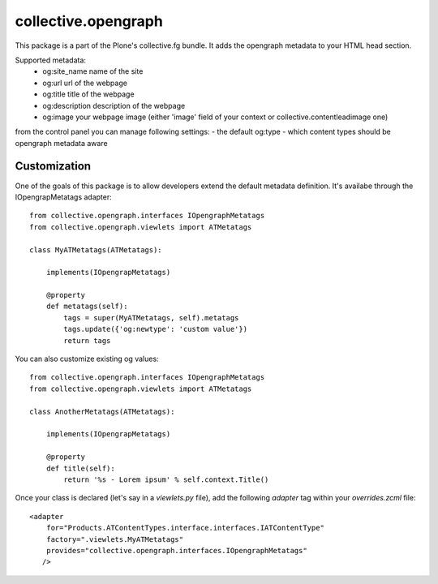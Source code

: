 collective.opengraph
====================

.. image:: https://travis-ci.org/bogdangi/collective.opengraph.png?branch=ci-support-11
   :target: https://travis-ci.org/bogdangi/collective.opengraph

.. image:: https://coveralls.io/repos/bogdangi/collective.opengraph/badge.png?branch=ci-support-11
  :target: https://coveralls.io/r/bogdangi/collective.opengraph?branch=ci-support-11


This package is a part of the Plone's collective.fg bundle. It adds the opengraph metadata to your HTML head section.

Supported metadata:
 * og:site_name name of the site
 * og:url url of the webpage
 * og:title title of the webpage
 * og:description description of the webpage
 * og:image your webpage image (either 'image' field of your context or collective.contentleadimage one)

from the control panel you can manage following settings:
- the default og:type 
- which content types should be opengraph metadata aware


Customization
-------------

One of the goals of this package is to allow developers extend the default metadata definition.
It's availabe through the IOpengrapMetatags adapter::

	from collective.opengraph.interfaces IOpengraphMetatags
	from collective.opengraph.viewlets import ATMetatags

        class MyATMetatags(ATMetatags):

	    implements(IOpengrapMetatags)

	    @property
	    def metatags(self):
		tags = super(MyATMetatags, self).metatags
                tags.update({'og:newtype': 'custom value'})
                return tags


You can also customize existing og values::

	from collective.opengraph.interfaces IOpengraphMetatags
	from collective.opengraph.viewlets import ATMetatags

        class AnotherMetatags(ATMetatags):

	    implements(IOpengrapMetatags)

	    @property
            def title(self):
                return '%s - Lorem ipsum' % self.context.Title()

Once your class is declared (let's say in a *viewlets.py* file), add the following *adapter* tag within your *overrides.zcml* file::

    <adapter 
        for="Products.ATContentTypes.interface.interfaces.IATContentType"
        factory=".viewlets.MyATMetatags"
        provides="collective.opengraph.interfaces.IOpengraphMetatags"
       />

